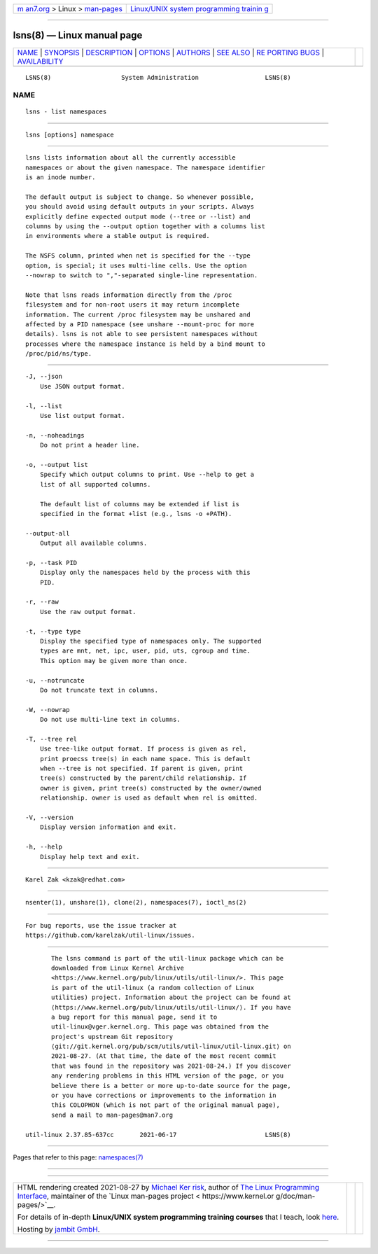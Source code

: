 .. container:: page-top

.. container:: nav-bar

   +----------------------------------+----------------------------------+
   | `m                               | `Linux/UNIX system programming   |
   | an7.org <../../../index.html>`__ | trainin                          |
   | > Linux >                        | g <http://man7.org/training/>`__ |
   | `man-pages <../index.html>`__    |                                  |
   +----------------------------------+----------------------------------+

--------------

lsns(8) — Linux manual page
===========================

+-----------------------------------+-----------------------------------+
| `NAME <#NAME>`__ \|               |                                   |
| `SYNOPSIS <#SYNOPSIS>`__ \|       |                                   |
| `DESCRIPTION <#DESCRIPTION>`__ \| |                                   |
| `OPTIONS <#OPTIONS>`__ \|         |                                   |
| `AUTHORS <#AUTHORS>`__ \|         |                                   |
| `SEE ALSO <#SEE_ALSO>`__ \|       |                                   |
| `RE                               |                                   |
| PORTING BUGS <#REPORTING_BUGS>`__ |                                   |
| \|                                |                                   |
| `AVAILABILITY <#AVAILABILITY>`__  |                                   |
+-----------------------------------+-----------------------------------+
| .. container:: man-search-box     |                                   |
+-----------------------------------+-----------------------------------+

::

   LSNS(8)                   System Administration                  LSNS(8)

NAME
-------------------------------------------------

::

          lsns - list namespaces


---------------------------------------------------------

::

          lsns [options] namespace


---------------------------------------------------------------

::

          lsns lists information about all the currently accessible
          namespaces or about the given namespace. The namespace identifier
          is an inode number.

          The default output is subject to change. So whenever possible,
          you should avoid using default outputs in your scripts. Always
          explicitly define expected output mode (--tree or --list) and
          columns by using the --output option together with a columns list
          in environments where a stable output is required.

          The NSFS column, printed when net is specified for the --type
          option, is special; it uses multi-line cells. Use the option
          --nowrap to switch to ","-separated single-line representation.

          Note that lsns reads information directly from the /proc
          filesystem and for non-root users it may return incomplete
          information. The current /proc filesystem may be unshared and
          affected by a PID namespace (see unshare --mount-proc for more
          details). lsns is not able to see persistent namespaces without
          processes where the namespace instance is held by a bind mount to
          /proc/pid/ns/type.


-------------------------------------------------------

::

          -J, --json
              Use JSON output format.

          -l, --list
              Use list output format.

          -n, --noheadings
              Do not print a header line.

          -o, --output list
              Specify which output columns to print. Use --help to get a
              list of all supported columns.

              The default list of columns may be extended if list is
              specified in the format +list (e.g., lsns -o +PATH).

          --output-all
              Output all available columns.

          -p, --task PID
              Display only the namespaces held by the process with this
              PID.

          -r, --raw
              Use the raw output format.

          -t, --type type
              Display the specified type of namespaces only. The supported
              types are mnt, net, ipc, user, pid, uts, cgroup and time.
              This option may be given more than once.

          -u, --notruncate
              Do not truncate text in columns.

          -W, --nowrap
              Do not use multi-line text in columns.

          -T, --tree rel
              Use tree-like output format. If process is given as rel,
              print proecss tree(s) in each name space. This is default
              when --tree is not specified. If parent is given, print
              tree(s) constructed by the parent/child relationship. If
              owner is given, print tree(s) constructed by the owner/owned
              relationship. owner is used as default when rel is omitted.

          -V, --version
              Display version information and exit.

          -h, --help
              Display help text and exit.


-------------------------------------------------------

::

          Karel Zak <kzak@redhat.com>


---------------------------------------------------------

::

          nsenter(1), unshare(1), clone(2), namespaces(7), ioctl_ns(2)


---------------------------------------------------------------------

::

          For bug reports, use the issue tracker at
          https://github.com/karelzak/util-linux/issues.


-----------------------------------------------------------------

::

          The lsns command is part of the util-linux package which can be
          downloaded from Linux Kernel Archive
          <https://www.kernel.org/pub/linux/utils/util-linux/>. This page
          is part of the util-linux (a random collection of Linux
          utilities) project. Information about the project can be found at
          ⟨https://www.kernel.org/pub/linux/utils/util-linux/⟩. If you have
          a bug report for this manual page, send it to
          util-linux@vger.kernel.org. This page was obtained from the
          project's upstream Git repository
          ⟨git://git.kernel.org/pub/scm/utils/util-linux/util-linux.git⟩ on
          2021-08-27. (At that time, the date of the most recent commit
          that was found in the repository was 2021-08-24.) If you discover
          any rendering problems in this HTML version of the page, or you
          believe there is a better or more up-to-date source for the page,
          or you have corrections or improvements to the information in
          this COLOPHON (which is not part of the original manual page),
          send a mail to man-pages@man7.org

   util-linux 2.37.85-637cc       2021-06-17                        LSNS(8)

--------------

Pages that refer to this page:
`namespaces(7) <../man7/namespaces.7.html>`__

--------------

--------------

.. container:: footer

   +-----------------------+-----------------------+-----------------------+
   | HTML rendering        |                       | |Cover of TLPI|       |
   | created 2021-08-27 by |                       |                       |
   | `Michael              |                       |                       |
   | Ker                   |                       |                       |
   | risk <https://man7.or |                       |                       |
   | g/mtk/index.html>`__, |                       |                       |
   | author of `The Linux  |                       |                       |
   | Programming           |                       |                       |
   | Interface <https:     |                       |                       |
   | //man7.org/tlpi/>`__, |                       |                       |
   | maintainer of the     |                       |                       |
   | `Linux man-pages      |                       |                       |
   | project <             |                       |                       |
   | https://www.kernel.or |                       |                       |
   | g/doc/man-pages/>`__. |                       |                       |
   |                       |                       |                       |
   | For details of        |                       |                       |
   | in-depth **Linux/UNIX |                       |                       |
   | system programming    |                       |                       |
   | training courses**    |                       |                       |
   | that I teach, look    |                       |                       |
   | `here <https://ma     |                       |                       |
   | n7.org/training/>`__. |                       |                       |
   |                       |                       |                       |
   | Hosting by `jambit    |                       |                       |
   | GmbH                  |                       |                       |
   | <https://www.jambit.c |                       |                       |
   | om/index_en.html>`__. |                       |                       |
   +-----------------------+-----------------------+-----------------------+

--------------

.. container:: statcounter

   |Web Analytics Made Easy - StatCounter|

.. |Cover of TLPI| image:: https://man7.org/tlpi/cover/TLPI-front-cover-vsmall.png
   :target: https://man7.org/tlpi/
.. |Web Analytics Made Easy - StatCounter| image:: https://c.statcounter.com/7422636/0/9b6714ff/1/
   :class: statcounter
   :target: https://statcounter.com/
